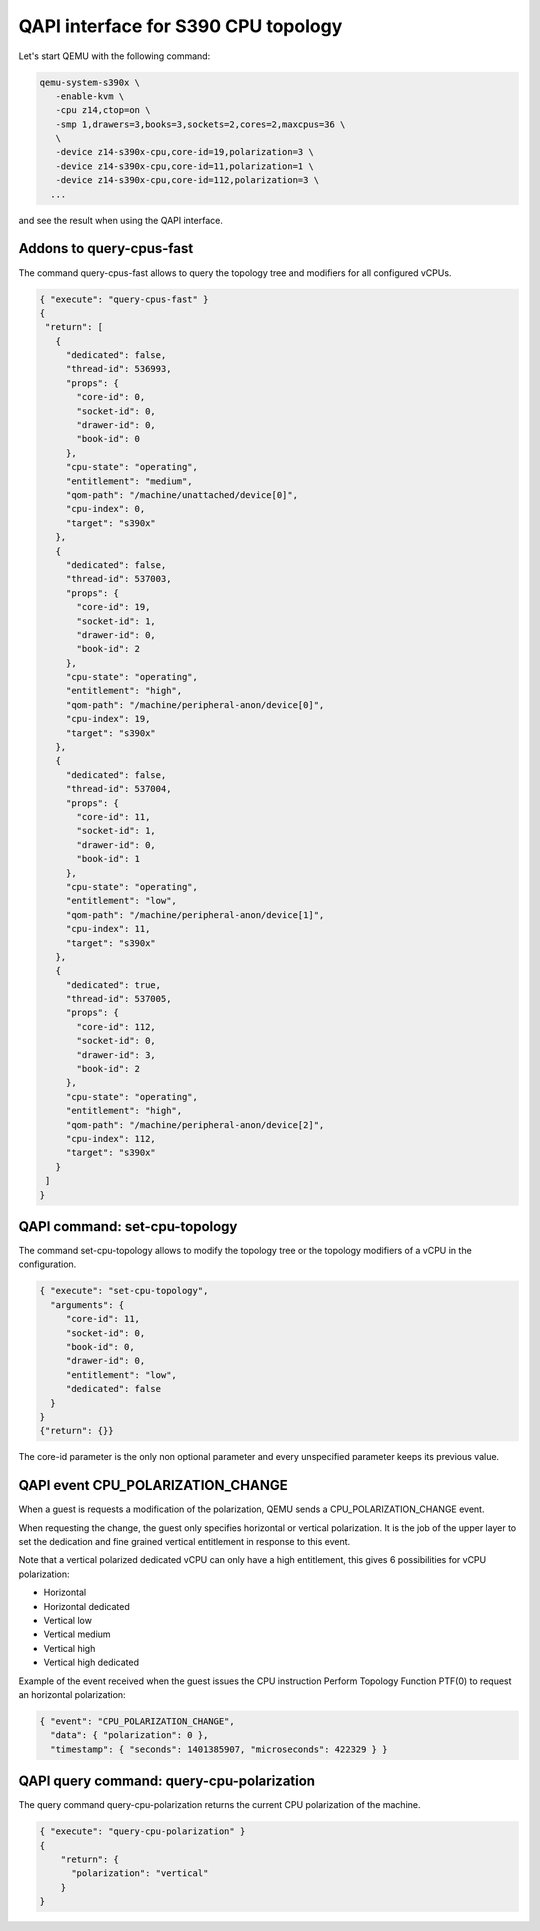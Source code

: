 QAPI interface for S390 CPU topology
====================================

Let's start QEMU with the following command:

.. code-block:: bash

 qemu-system-s390x \
    -enable-kvm \
    -cpu z14,ctop=on \
    -smp 1,drawers=3,books=3,sockets=2,cores=2,maxcpus=36 \
    \
    -device z14-s390x-cpu,core-id=19,polarization=3 \
    -device z14-s390x-cpu,core-id=11,polarization=1 \
    -device z14-s390x-cpu,core-id=112,polarization=3 \
   ...

and see the result when using the QAPI interface.

Addons to query-cpus-fast
-------------------------

The command query-cpus-fast allows to query the topology tree and
modifiers for all configured vCPUs.

.. code-block:: QMP

 { "execute": "query-cpus-fast" }
 {
  "return": [
    {
      "dedicated": false,
      "thread-id": 536993,
      "props": {
        "core-id": 0,
        "socket-id": 0,
        "drawer-id": 0,
        "book-id": 0
      },
      "cpu-state": "operating",
      "entitlement": "medium",
      "qom-path": "/machine/unattached/device[0]",
      "cpu-index": 0,
      "target": "s390x"
    },
    {
      "dedicated": false,
      "thread-id": 537003,
      "props": {
        "core-id": 19,
        "socket-id": 1,
        "drawer-id": 0,
        "book-id": 2
      },
      "cpu-state": "operating",
      "entitlement": "high",
      "qom-path": "/machine/peripheral-anon/device[0]",
      "cpu-index": 19,
      "target": "s390x"
    },
    {
      "dedicated": false,
      "thread-id": 537004,
      "props": {
        "core-id": 11,
        "socket-id": 1,
        "drawer-id": 0,
        "book-id": 1
      },
      "cpu-state": "operating",
      "entitlement": "low",
      "qom-path": "/machine/peripheral-anon/device[1]",
      "cpu-index": 11,
      "target": "s390x"
    },
    {
      "dedicated": true,
      "thread-id": 537005,
      "props": {
        "core-id": 112,
        "socket-id": 0,
        "drawer-id": 3,
        "book-id": 2
      },
      "cpu-state": "operating",
      "entitlement": "high",
      "qom-path": "/machine/peripheral-anon/device[2]",
      "cpu-index": 112,
      "target": "s390x"
    }
  ]
 }


QAPI command: set-cpu-topology
------------------------------

The command set-cpu-topology allows to modify the topology tree
or the topology modifiers of a vCPU in the configuration.

.. code-block:: QMP

    { "execute": "set-cpu-topology",
      "arguments": {
         "core-id": 11,
         "socket-id": 0,
         "book-id": 0,
         "drawer-id": 0,
         "entitlement": "low",
         "dedicated": false
      }
    }
    {"return": {}}

The core-id parameter is the only non optional parameter and every
unspecified parameter keeps its previous value.

QAPI event CPU_POLARIZATION_CHANGE
----------------------------------

When a guest is requests a modification of the polarization,
QEMU sends a CPU_POLARIZATION_CHANGE event.

When requesting the change, the guest only specifies horizontal or
vertical polarization.
It is the job of the upper layer to set the dedication and fine grained
vertical entitlement in response to this event.

Note that a vertical polarized dedicated vCPU can only have a high
entitlement, this gives 6 possibilities for vCPU polarization:

- Horizontal
- Horizontal dedicated
- Vertical low
- Vertical medium
- Vertical high
- Vertical high dedicated

Example of the event received when the guest issues the CPU instruction
Perform Topology Function PTF(0) to request an horizontal polarization:

.. code-block:: QMP

    { "event": "CPU_POLARIZATION_CHANGE",
      "data": { "polarization": 0 },
      "timestamp": { "seconds": 1401385907, "microseconds": 422329 } }

QAPI query command: query-cpu-polarization
------------------------------

The query command query-cpu-polarization returns the current
CPU polarization of the machine.

.. code-block:: QMP

    { "execute": "query-cpu-polarization" }
    {
        "return": {
          "polarization": "vertical"
        }
    }
